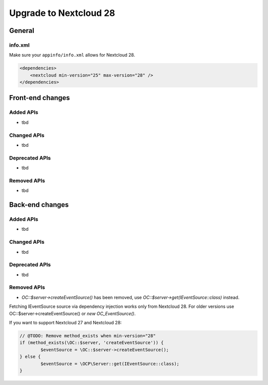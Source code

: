 =======================
Upgrade to Nextcloud 28
=======================

General
-------

info.xml
^^^^^^^^

Make sure your ``appinfo/info.xml`` allows for Nextcloud 28.

.. code-block:: xml

    <dependencies>
        <nextcloud min-version="25" max-version="28" />
    </dependencies>

Front-end changes
-----------------

Added APIs
^^^^^^^^^^

* tbd

Changed APIs
^^^^^^^^^^^^

* tbd

Deprecated APIs
^^^^^^^^^^^^^^^

* tbd

Removed APIs
^^^^^^^^^^^^

* tbd

Back-end changes
----------------

Added APIs
^^^^^^^^^^

* tbd

Changed APIs
^^^^^^^^^^^^

* tbd

Deprecated APIs
^^^^^^^^^^^^^^^

* tbd

Removed APIs
^^^^^^^^^^^^

* `\OC::$server->createEventSource()` has been removed, use `\OC::$server->get(IEventSource::class)` instead. 

Fetching IEventSource source via dependency injection works only from Nextcloud 28. For older versions use \OC::$server->createEventSource() or `new OC_EventSource()`.

If you want to support Nextcloud 27 and Nextcloud 28:

.. code-block:: php

		// @TODO: Remove method_exists when min-version="28"
		if (method_exists(\OC::$server, 'createEventSource')) {
			$eventSource = \OC::$server->createEventSource();
		} else {
			$eventSource = \OCP\Server::get(IEventSource::class);
		}
